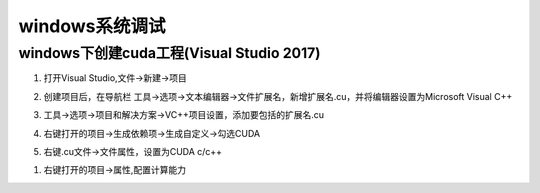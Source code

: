 windows系统调试
=========================

windows下创建cuda工程(Visual Studio 2017)
-----------------------------------------------------
1. 打开Visual Studio,文件->新建->项目

.. image:: /images/cuda编程/cuda_windows1.jpg

2. 创建项目后，在导航栏 工具->选项->文本编辑器->文件扩展名，新增扩展名.cu，并将编辑器设置为Microsoft Visual C++

.. image:: /images/cuda编程/cuda_windows2.jpg

3. 工具->选项->项目和解决方案->VC++项目设置，添加要包括的扩展名.cu

.. image:: /images/cuda编程/cuda_windows3.jpg

4. 右键打开的项目->生成依赖项->生成自定义->勾选CUDA

.. image:: /images/cuda编程/cuda_windows4.jpg

5. 右键.cu文件->文件属性，设置为CUDA c/c++

.. image:: /images/cuda编程/cuda_windows5.jpg

1. 右键打开的项目->属性,配置计算能力

.. image:: /images/cuda编程/cuda_windows6.jpg
